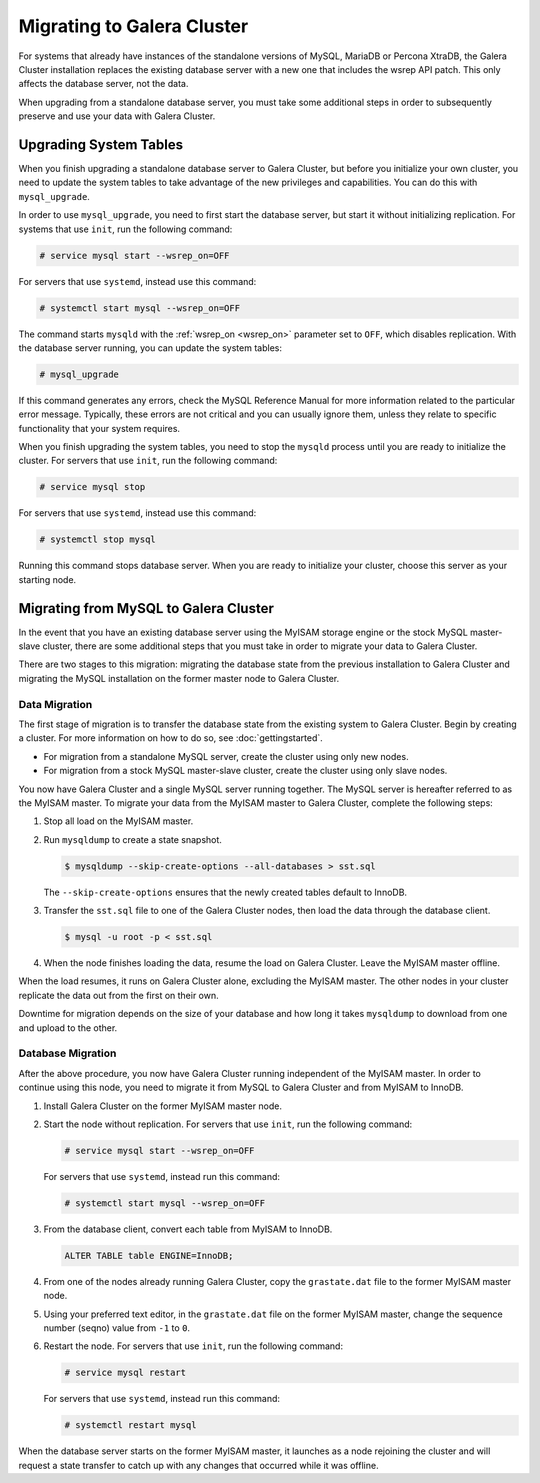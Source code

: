 ============================
Migrating to Galera Cluster
============================
.. _`migration`:

For systems that already have instances of the standalone versions of MySQL, MariaDB or Percona XtraDB, the Galera Cluster installation replaces the existing database server with a new one that includes the wsrep API patch.  This only affects the database server, not the data.

When upgrading from a standalone database server, you must take some additional steps in order to subsequently preserve and use your data with Galera Cluster.

.. seealso:: For more information on installing Galera Cluster, see :doc:`galerainstallation`.

-----------------------------------
Upgrading System Tables
-----------------------------------
.. _`upgrade-system-tables`:

When you finish upgrading a standalone database server to Galera Cluster, but before you initialize your own cluster, you need to update the system tables to take advantage of the new privileges and capabilities.  You can do this with ``mysql_upgrade``.

In order to use ``mysql_upgrade``, you need to first start the database server, but start it without initializing replication.  For systems that use ``init``, run the following command:

.. code-block:: console

   # service mysql start --wsrep_on=OFF

For servers that use ``systemd``, instead use this command:

.. code-block:: console

   # systemctl start mysql --wsrep_on=OFF

The command starts ``mysqld`` with the :ref:`wsrep_on <wsrep_on>` parameter set to ``OFF``, which disables replication.  With the database server running, you can update the system tables:

.. code-block:: console

   # mysql_upgrade

If this command generates any errors, check the MySQL Reference Manual for more information related to the particular error message.  Typically, these errors are not critical and you can usually ignore them, unless they relate to specific functionality that your system requires. 

When you finish upgrading the system tables, you need to stop the ``mysqld`` process until you are ready to initialize the cluster.  For servers that use ``init``, run the following command:

.. code-block:: console

   # service mysql stop

For servers that use ``systemd``, instead use this command:

.. code-block:: console

   # systemctl stop mysql

Running this command stops database server.  When you are ready to initialize your cluster, choose this server as your starting node.  

.. seealso:: For more information on initializing and adding nodes to a cluster, see :doc:`startingcluster`.

---------------------------------------
Migrating from MySQL to Galera Cluster
---------------------------------------
.. _`migrating-mysql-galera`:

In the event that you have an existing database server using the MyISAM storage engine or the stock MySQL master-slave cluster, there are some additional steps that you must take in order to migrate your data to Galera Cluster.

There are two stages to this migration: migrating the database state from the previous installation to Galera Cluster and migrating the MySQL installation on the former master node to Galera Cluster.

^^^^^^^^^^^^^^^^^^^^^^^^^^^
Data Migration
^^^^^^^^^^^^^^^^^^^^^^^^^^^
.. _`data-migration`:

The first stage of migration is to transfer the database state from the existing system to Galera Cluster.  Begin by creating a cluster.  For more information on how to do so, see :doc:`gettingstarted`.

- For migration from a standalone MySQL server, create the cluster using only new nodes.

- For migration from a stock MySQL master-slave cluster, create the cluster using only slave nodes.

You now have Galera Cluster and a single MySQL server running together.  The MySQL server is hereafter referred to as the MyISAM master.  To migrate your data from the MyISAM master to Galera Cluster, complete the following steps:

#. Stop all load on the MyISAM master.

#. Run ``mysqldump`` to create a state snapshot.

   .. code-block:: console

      $ mysqldump --skip-create-options --all-databases > sst.sql

   The ``--skip-create-options`` ensures that the newly created tables default to InnoDB.

#. Transfer the ``sst.sql`` file to one of the Galera Cluster nodes, then load the data through the database client.

   .. code-block:: console

      $ mysql -u root -p < sst.sql 
		   
#. When the node finishes loading the data, resume the load on Galera Cluster.  Leave the MyISAM master offline.

When the load resumes, it runs on Galera Cluster alone, excluding the MyISAM master.  The other nodes in your cluster replicate the data out from the first on their own.

Downtime for migration depends on the size of your database and how long it takes ``mysqldump`` to download from one and upload to the other.  

^^^^^^^^^^^^^^^^^^^^^^^^^
Database Migration
^^^^^^^^^^^^^^^^^^^^^^^^^
.. _`database-migration`:

After the above procedure, you now have Galera Cluster running independent of the MyISAM master.  In order to continue using this node, you need to migrate it from MySQL to Galera Cluster and from MyISAM to InnoDB.

#. Install Galera Cluster on the former MyISAM master node.

#. Start the node without replication.  For servers that use ``init``, run the following command:

   .. code-block:: console

      # service mysql start --wsrep_on=OFF

   For servers that use ``systemd``, instead run this command:

   .. code-block:: console

      # systemctl start mysql --wsrep_on=OFF

#. From the database client, convert each table from MyISAM to InnoDB.

   .. code-block:: mysql

      ALTER TABLE table ENGINE=InnoDB;

#. From one of the nodes already running Galera Cluster, copy the ``grastate.dat`` file to the former MyISAM master node.

#. Using your preferred text editor, in the ``grastate.dat`` file on the former MyISAM master, change the sequence number (seqno) value from ``-1`` to ``0``.

#. Restart the node.  For servers that use ``init``, run the following command:

   .. code-block:: console

      # service mysql restart

   For servers that use ``systemd``, instead run this command:

   .. code-block:: console

      # systemctl restart mysql

When the database server starts on the former MyISAM master, it launches as a node rejoining the cluster and will request a state transfer to catch up with any changes that occurred while it was offline.





